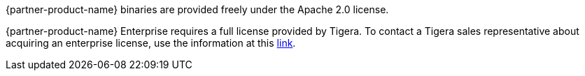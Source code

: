 // Include details about the license and how they can sign up. If no license is required, clarify that. 

{partner-product-name} binaries are provided freely under the Apache 2.0 license.

{partner-product-name} Enterprise requires a full license provided by Tigera. To contact a Tigera sales representative about acquiring an enterprise license, use the information at this https://www.tigera.io/partners/aws/[link^].
